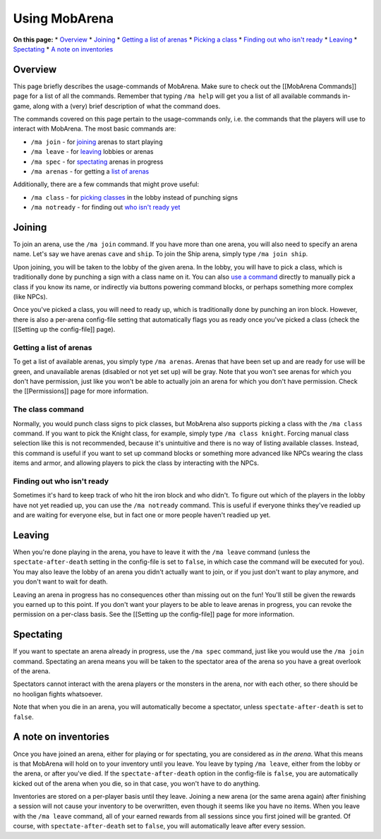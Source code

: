 ##############
Using MobArena
##############

**On this page:** \* `Overview <#overview>`__ \* `Joining <#joining>`__
\* `Getting a list of arenas <#getting-a-list-of-arenas>`__ \* `Picking
a class <#the-class-command>`__ \* `Finding out who isn't
ready <#finding-out-who-isnt-ready>`__ \* `Leaving <#leaving>`__ \*
`Spectating <#spectating>`__ \* `A note on
inventories <#a-note-on-inventories>`__

Overview
~~~~~~~~

This page briefly describes the usage-commands of MobArena. Make sure to
check out the [[MobArena Commands]] page for a list of all the commands.
Remember that typing ``/ma help`` will get you a list of all available
commands in-game, along with a (very) brief description of what the
command does.

The commands covered on this page pertain to the usage-commands only,
i.e. the commands that the players will use to interact with MobArena.
The most basic commands are:

-  ``/ma join`` - for `joining <#joining>`__ arenas to start playing
-  ``/ma leave`` - for `leaving <#leaving>`__ lobbies or arenas
-  ``/ma spec`` - for `spectating <#spectating>`__ arenas in progress
-  ``/ma arenas`` - for getting a `list of
   arenas <#getting-a-list-of-arenas>`__

Additionally, there are a few commands that might prove useful:

-  ``/ma class`` - for `picking classes <#the-class-command>`__ in the
   lobby instead of punching signs
-  ``/ma notready`` - for finding out `who isn't ready
   yet <#finding-out-who-isnt-ready>`__

Joining
~~~~~~~

To join an arena, use the ``/ma join`` command. If you have more than
one arena, you will also need to specify an arena name. Let's say we
have arenas ``cave`` and ``ship``. To join the Ship arena, simply type
``/ma join ship``.

Upon joining, you will be taken to the lobby of the given arena. In the
lobby, you will have to pick a class, which is traditionally done by
punching a sign with a class name on it. You can also `use a
command <#the-class-command>`__ directly to manually pick a class if you
know its name, or indirectly via buttons powering command blocks, or
perhaps something more complex (like NPCs).

Once you've picked a class, you will need to ready up, which is
traditionally done by punching an iron block. However, there is also a
per-arena config-file setting that automatically flags you as ready once
you've picked a class (check the [[Setting up the config-file]] page).

Getting a list of arenas
^^^^^^^^^^^^^^^^^^^^^^^^

To get a list of available arenas, you simply type ``/ma arenas``.
Arenas that have been set up and are ready for use will be green, and
unavailable arenas (disabled or not yet set up) will be gray. Note that
you won't see arenas for which you don't have permission, just like you
won't be able to actually join an arena for which you don't have
permission. Check the [[Permissions]] page for more information.

The class command
^^^^^^^^^^^^^^^^^

Normally, you would punch class signs to pick classes, but MobArena also
supports picking a class with the ``/ma class`` command. If you want to
pick the Knight class, for example, simply type ``/ma class knight``.
Forcing manual class selection like this is not recommended, because
it's unintuitive and there is no way of listing available classes.
Instead, this command is useful if you want to set up command blocks or
something more advanced like NPCs wearing the class items and armor, and
allowing players to pick the class by interacting with the NPCs.

Finding out who isn't ready
^^^^^^^^^^^^^^^^^^^^^^^^^^^

Sometimes it's hard to keep track of who hit the iron block and who
didn't. To figure out which of the players in the lobby have not yet
readied up, you can use the ``/ma notready`` command. This is useful if
everyone thinks they've readied up and are waiting for everyone else,
but in fact one or more people haven't readied up yet.

Leaving
~~~~~~~

When you're done playing in the arena, you have to leave it with the
``/ma leave`` command (unless the ``spectate-after-death`` setting in
the config-file is set to ``false``, in which case the command will be
executed for you). You may also leave the lobby of an arena you didn't
actually want to join, or if you just don't want to play anymore, and
you don't want to wait for death.

Leaving an arena in progress has no consequences other than missing out
on the fun! You'll still be given the rewards you earned up to this
point. If you don't want your players to be able to leave arenas in
progress, you can revoke the permission on a per-class basis. See the
[[Setting up the config-file]] page for more information.

Spectating
~~~~~~~~~~

If you want to spectate an arena already in progress, use the
``/ma spec`` command, just like you would use the ``/ma join`` command.
Spectating an arena means you will be taken to the spectator area of the
arena so you have a great overlook of the arena.

Spectators cannot interact with the arena players or the monsters in the
arena, nor with each other, so there should be no hooligan fights
whatsoever.

Note that when you die in an arena, you will automatically become a
spectator, unless ``spectate-after-death`` is set to ``false``.

A note on inventories
~~~~~~~~~~~~~~~~~~~~~

Once you have joined an arena, either for playing or for spectating, you
are considered as *in the arena*. What this means is that MobArena will
hold on to your inventory until you leave. You leave by typing
``/ma leave``, either from the lobby or the arena, or after you've died.
If the ``spectate-after-death`` option in the config-file is ``false``,
you are automatically kicked out of the arena when you die, so in that
case, you won't have to do anything.

Inventories are stored on a per-player basis until they leave. Joining a
new arena (or the same arena again) after finishing a session will not
cause your inventory to be overwritten, even though it seems like you
have no items. When you leave with the ``/ma leave`` command, all of
your earned rewards from all sessions since you first joined will be
granted. Of course, with ``spectate-after-death`` set to ``false``, you
will automatically leave after every session.
